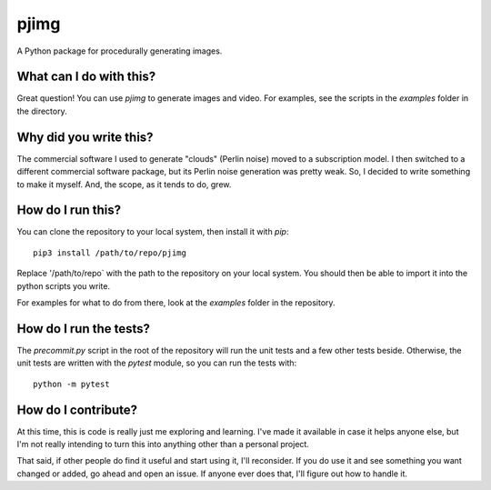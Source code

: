 pjimg
~~~~~

A Python package for procedurally generating images.


What can I do with this?
========================
Great question! You can use `pjimg` to generate images and video. For
examples, see the scripts in the `examples` folder in the directory.


Why did you write this?
=======================
The commercial software I used to generate "clouds" (Perlin noise)
moved to a subscription model. I then switched to a different commercial
software package, but its Perlin noise generation was pretty weak. So,
I decided to write something to make it myself. And, the scope, as it
tends to do, grew.


How do I run this?
==================
You can clone the repository to your local system, then install it with
`pip`::

    pip3 install /path/to/repo/pjimg

Replace '/path/to/repo` with the path to the repository on your local
system. You should then be able to import it into the python scripts
you write.

For examples for what to do from there, look at the `examples` folder
in the repository.


How do I run the tests?
=======================
The `precommit.py` script in the root of the repository will run the
unit tests and a few other tests beside. Otherwise, the unit tests
are written with the `pytest` module, so you can run the tests with::

    python -m pytest


How do I contribute?
====================
At this time, this is code is really just me exploring and learning.
I've made it available in case it helps anyone else, but I'm not really
intending to turn this into anything other than a personal project.

That said, if other people do find it useful and start using it, I'll
reconsider. If you do use it and see something you want changed or
added, go ahead and open an issue. If anyone ever does that, I'll
figure out how to handle it.
